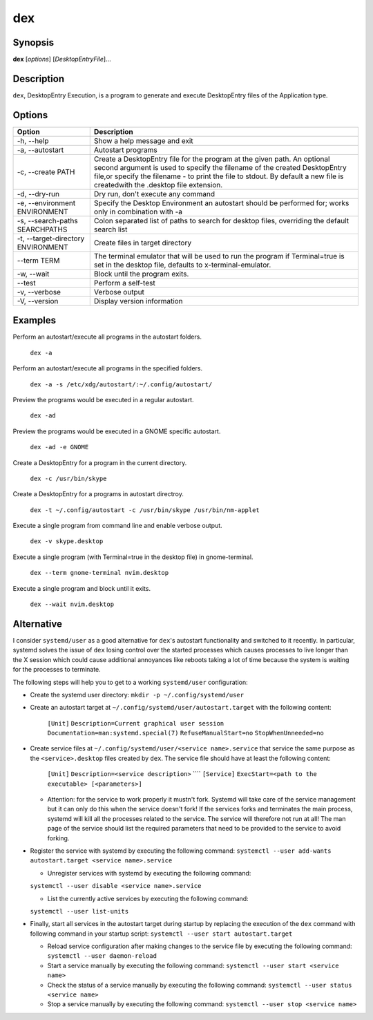 dex
===

Synopsis
--------

**dex** [*options*] [*DesktopEntryFile*]...

Description
-----------

``dex``, DesktopEntry Execution, is a program to generate and execute DesktopEntry files of the Application type.

Options
-------

+------------------------------------+------------------------------------------------------------+
| Option                             | Description                                                |
+====================================+============================================================+
| -h, --help                         | Show a help message and exit                               |
+------------------------------------+------------------------------------------------------------+
| -a, --autostart                    | Autostart programs                                         |
+------------------------------------+------------------------------------------------------------+
| -c, --create PATH                  | Create a DesktopEntry file for the program at the given    |
|                                    | path. An optional second argument is used to specify the   |
|                                    | filename of the created DesktopEntry file,or specify the   |
|                                    | filename - to print the file to stdout. By default a new   |
|                                    | file is createdwith the .desktop file extension.           |
+------------------------------------+------------------------------------------------------------+
| -d, --dry-run                      | Dry run, don't execute any command                         |
+------------------------------------+------------------------------------------------------------+
| -e, --environment ENVIRONMENT      | Specify the Desktop Environment an autostart should be     |
|                                    | performed for; works only in combination with -a           |
+------------------------------------+------------------------------------------------------------+
| -s, --search-paths SEARCHPATHS     | Colon separated list of paths to search for desktop files, |
|                                    | overriding the default search list                         |
+------------------------------------+------------------------------------------------------------+
| -t, --target-directory ENVIRONMENT | Create files in target directory                           |
+------------------------------------+------------------------------------------------------------+
| --term TERM                        | The terminal emulator that will be used to run the program |
|                                    | if Terminal=true is set in the desktop file, defaults to   |
|                                    | x-terminal-emulator.                                       |
+------------------------------------+------------------------------------------------------------+
| -w, --wait                         | Block until the program exits.                             |
+------------------------------------+------------------------------------------------------------+
| --test                             | Perform a self-test                                        |
+------------------------------------+------------------------------------------------------------+
| -v, --verbose                      | Verbose output                                             |
+------------------------------------+------------------------------------------------------------+
| -V, --version                      | Display version information                                |
+------------------------------------+------------------------------------------------------------+

Examples
--------

Perform an autostart/execute all programs in the autostart folders.

        ``dex -a``

Perform an autostart/execute all programs in the specified folders.

        ``dex -a -s /etc/xdg/autostart/:~/.config/autostart/``

Preview the programs would be executed in a regular autostart.

       ``dex -ad``

Preview the programs would be executed in a GNOME specific autostart.

       ``dex -ad -e GNOME``

Create a DesktopEntry for a program in the current directory.

       ``dex -c /usr/bin/skype``

Create a DesktopEntry for a programs in autostart directroy.

       ``dex -t ~/.config/autostart -c /usr/bin/skype /usr/bin/nm-applet``

Execute a single program from command line and enable verbose output.

       ``dex -v skype.desktop``

Execute a single program (with Terminal=true in the desktop file) in gnome-terminal.

        ``dex --term gnome-terminal nvim.desktop``

Execute a single program and block until it exits.

        ``dex --wait nvim.desktop``

Alternative
-----------

I consider ``systemd/user`` as a good alternative for ``dex``'s autostart
functionality and switched to it recently. In particular, systemd solves the
issue of ``dex`` losing control over the started processes which causes
processes to live longer than the X session which could cause additional
annoyances like reboots taking a lot of time because the system is waiting for
the processes to terminate.

The following steps will help you to get to a working ``systemd/user``
configuration:

- Create the systemd user directory: ``mkdir -p ~/.config/systemd/user``
- Create an autostart target at ``~/.config/systemd/user/autostart.target``
  with the following content:

        ``[Unit]``
        ``Description=Current graphical user session``
        ``Documentation=man:systemd.special(7)``
        ``RefuseManualStart=no``
        ``StopWhenUnneeded=no``

- Create service files at ``~/.config/systemd/user/<service name>.service`` that
  service the same purpose as the ``<service>.desktop`` files created by
  ``dex``. The service file should have at least the following content:

        ``[Unit]``
        ``Description=<service description>``
        ````
        ``[Service]``
        ``ExecStart=<path to the executable> [<parameters>]``

  - Attention: for the service to work properly it mustn't fork. Systemd will
    take care of the service management but it can only do this when the service
    doesn't fork! If the services forks and terminates the main process, systemd
    will kill all the processes related to the service. The service will
    therefore not run at all! The man page of the service should list the
    required parameters that need to be provided to the service to avoid
    forking.

- Register the service with systemd by executing the following command:
  ``systemctl --user add-wants autostart.target <service name>.service``

  - Unregister services with systemd by executing the following command:
  ``systemctl --user disable <service name>.service``

  - List the currently active services by executing the following command:
  ``systemctl --user list-units``

- Finally, start all services in the autostart target during startup by
  replacing the execution of the ``dex`` command with following command in your
  startup script: ``systemctl --user start autostart.target``

  - Reload service configuration after making changes to the service file by
    executing the following command: ``systemctl --user daemon-reload``

  - Start a service manually by executing the following command: ``systemctl
    --user start <service name>``

  - Check the status of a service manually by executing the following command:
    ``systemctl --user status <service name>``

  - Stop a service manually by executing the following command: ``systemctl
    --user stop <service name>``

